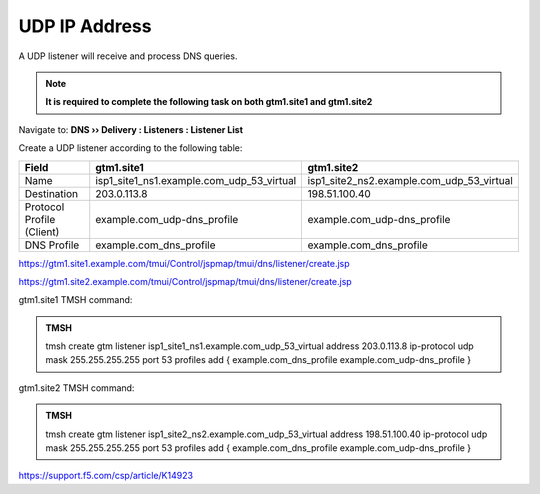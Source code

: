 UDP IP Address
############################################

A UDP listener will receive and process DNS queries.

.. note:: **It is required to complete the following task on both gtm1.site1 and gtm1.site2**

Navigate to: **DNS  ››  Delivery : Listeners : Listener List**

.. image:: /_static/class1/listener_flyout.png

Create a UDP listener according to the following table:

.. csv-table::
   :header: "Field", "gtm1.site1", "gtm1.site2"
   :widths: 6, 10, 10

   "Name", "isp1_site1_ns1.example.com_udp_53_virtual", "isp1_site2_ns2.example.com_udp_53_virtual"
   "Destination", "203.0.113.8", "198.51.100.40"
   "Protocol Profile (Client)", "example.com_udp-dns_profile", "example.com_udp-dns_profile"
   "DNS Profile", "example.com_dns_profile", "example.com_dns_profile"

https://gtm1.site1.example.com/tmui/Control/jspmap/tmui/dns/listener/create.jsp

https://gtm1.site2.example.com/tmui/Control/jspmap/tmui/dns/listener/create.jsp

.. image:: /_static/class1/listener_settings.png

gtm1.site1 TMSH command:

.. admonition:: TMSH

   tmsh create gtm listener isp1_site1_ns1.example.com_udp_53_virtual address 203.0.113.8 ip-protocol udp mask 255.255.255.255 port 53 profiles add { example.com_dns_profile example.com_udp-dns_profile }

gtm1.site2 TMSH command:

.. admonition:: TMSH

   tmsh create gtm listener isp1_site2_ns2.example.com_udp_53_virtual address 198.51.100.40 ip-protocol udp mask 255.255.255.255 port 53 profiles add { example.com_dns_profile example.com_udp-dns_profile }

https://support.f5.com/csp/article/K14923
